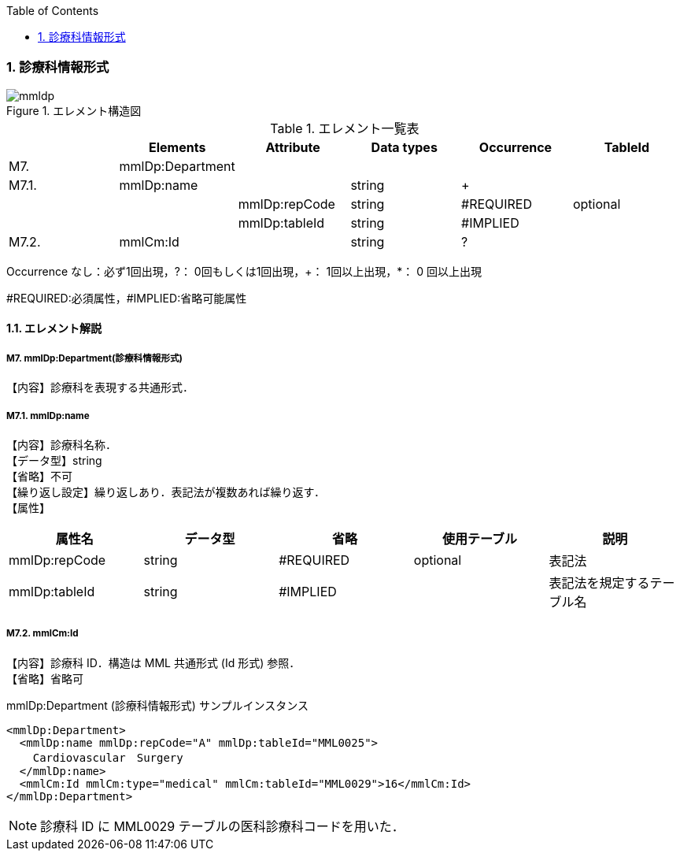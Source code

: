 :Author: Shinji KOBAYASHI
:Email: skoba@moss.gr.jp
:toc: right
:toclevels: 2
:pagenums:
:numberd:
:sectnums:
:imagesdir: ./figures
:linkcss:

=== 診療科情報形式
.エレメント構造図
image::mmldp.jpg[]

.エレメント一覧表
[options="header"]
|=====
| |Elements|Attribute|Data types|Occurrence|TableId
|M7.|mmlDp:Department| | | |
|M7.1.|mmlDp:name| |string|+|
| | |mmlDp:repCode|string|#REQUIRED|optional
| | |mmlDp:tableId|string|#IMPLIED|
|M7.2.|mmlCm:Id| |string|?|
|=====
Occurrence なし：必ず1回出現，?： 0回もしくは1回出現，+： 1回以上出現，*： 0 回以上出現

#REQUIRED:必須属性，#IMPLIED:省略可能属性

==== エレメント解説
===== M7. mmlDp:Department(診療科情報形式)
【内容】診療科を表現する共通形式．

===== M7.1. mmlDp:name
【内容】診療科名称． +
【データ型】string +
【省略】不可 +
【繰り返し設定】繰り返しあり．表記法が複数あれば繰り返す． +
【属性】
[options="header"]
|=====
|属性名|データ型|省略|使用テーブル|説明
|mmlDp:repCode|string|#REQUIRED|optional|表記法
|mmlDp:tableId|string|#IMPLIED| |表記法を規定するテーブル名
|=====

===== M7.2. mmlCm:Id
【内容】診療科 ID．構造は MML 共通形式 (Id 形式) 参照． +
【省略】省略可 +

.mmlDp:Department (診療科情報形式) サンプルインスタンス
[source, xml]
<mmlDp:Department>
  <mmlDp:name mmlDp:repCode="A" mmlDp:tableId="MML0025">
    Cardiovascular　Surgery
  </mmlDp:name>
  <mmlCm:Id mmlCm:type="medical" mmlCm:tableId="MML0029">16</mmlCm:Id>
</mmlDp:Department>

NOTE: 診療科 ID に MML0029 テーブルの医科診療科コードを用いた．
